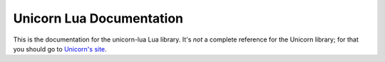 Unicorn Lua Documentation
=========================

This is the documentation for the unicorn-lua Lua library. It's *not* a complete
reference for the Unicorn library; for that you should go to
`Unicorn's site <http://www.unicorn-engine.org>`_.
